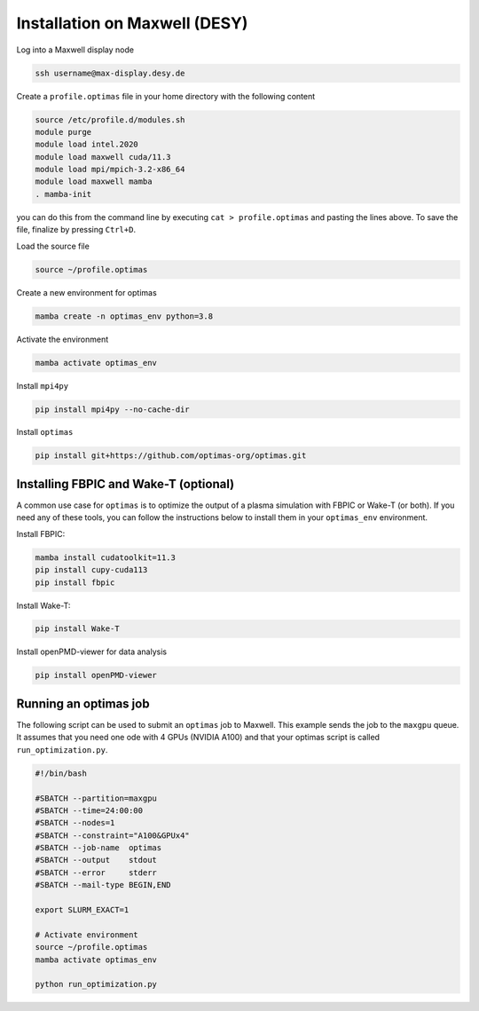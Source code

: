 Installation on Maxwell (DESY)
------------------------------

Log into a Maxwell display node

.. code::

    ssh username@max-display.desy.de


Create a ``profile.optimas`` file in your home directory with the following content

.. code::

    source /etc/profile.d/modules.sh
    module purge
    module load intel.2020
    module load maxwell cuda/11.3
    module load mpi/mpich-3.2-x86_64
    module load maxwell mamba
    . mamba-init

you can do this from the command line by executing ``cat > profile.optimas`` and
pasting the lines above. To save the file, finalize by pressing ``Ctrl+D``.

Load the source file

.. code::

    source ~/profile.optimas


Create a new environment for optimas

.. code::

    mamba create -n optimas_env python=3.8


Activate the environment

.. code::

    mamba activate optimas_env


Install ``mpi4py``

.. code::

    pip install mpi4py --no-cache-dir


Install ``optimas``

.. code::

    pip install git+https://github.com/optimas-org/optimas.git


Installing FBPIC and Wake-T (optional)
~~~~~~~~~~~~~~~~~~~~~~~~~~~~~~~~~~~~~~
A common use case for ``optimas`` is to optimize the output of a plasma
simulation with FBPIC or Wake-T (or both). If you need any of these tools, you
can follow the instructions below to install them in your ``optimas_env``
environment.

Install FBPIC:

.. code::

    mamba install cudatoolkit=11.3
    pip install cupy-cuda113
    pip install fbpic


Install Wake-T:

.. code::

    pip install Wake-T

Install openPMD-viewer for data analysis

.. code::

    pip install openPMD-viewer


Running an optimas job
~~~~~~~~~~~~~~~~~~~~~~
The following script can be used to submit an ``optimas`` job to Maxwell.
This example sends the job to the ``maxgpu`` queue. It assumes that you
need one ode with 4 GPUs (NVIDIA A100) and that your optimas script is called
``run_optimization.py``.

.. code::

    #!/bin/bash

    #SBATCH --partition=maxgpu
    #SBATCH --time=24:00:00
    #SBATCH --nodes=1
    #SBATCH --constraint="A100&GPUx4"
    #SBATCH --job-name  optimas
    #SBATCH --output    stdout
    #SBATCH --error     stderr
    #SBATCH --mail-type BEGIN,END

    export SLURM_EXACT=1

    # Activate environment
    source ~/profile.optimas
    mamba activate optimas_env

    python run_optimization.py
